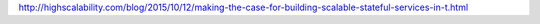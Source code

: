 .. title: Scalable Stateful Services
.. slug: scalable-stateful-services
.. date: 2015-10-13 22:04:11 UTC+09:00
.. tags: 
.. category: 
.. link: 
.. description: 
.. type: text

http://highscalability.com/blog/2015/10/12/making-the-case-for-building-scalable-stateful-services-in-t.html
